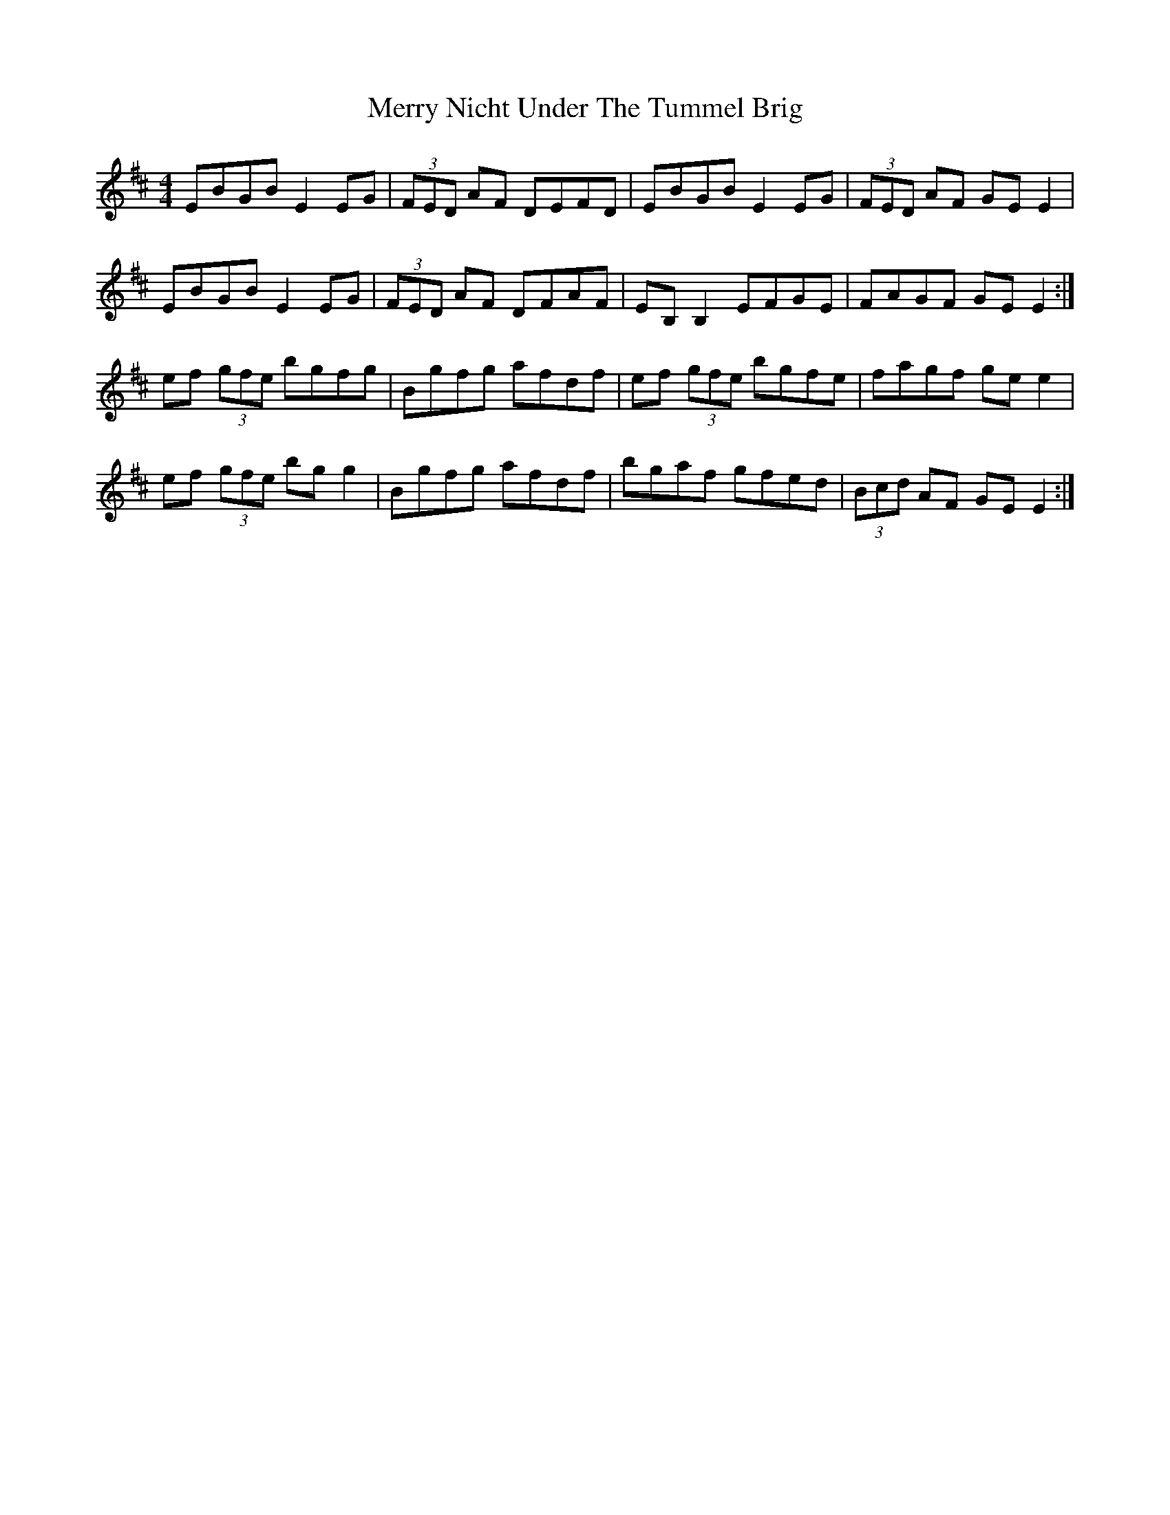 X: 26414
T: Merry Nicht Under The Tummel Brig
R: reel
M: 4/4
K: Edorian
EBGB E2EG|(3FED AF DEFD|EBGB E2EG|(3FED AF GEE2|
EBGB E2EG|(3FED AF DFAF|EB,B,2 EFGE|FAGF GEE2:|
ef (3gfe bgfg|Bgfg afdf|ef (3gfe bgfe|fagf gee2|
ef (3gfe bgg2|Bgfg afdf|bgaf gfed|(3Bcd AF GEE2:|

